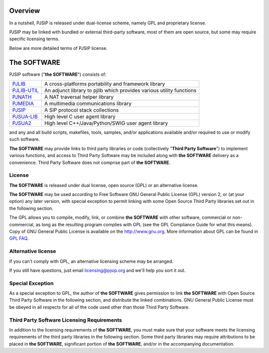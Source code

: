 Overview
=====================
In a nutshell, PJSIP is released under dual-license scheme, namely GPL and
proprietary license. 

PJSIP may be linked with bundled or external third-party software, most of 
them are open source, but some may require specific licensing terms.

Below are more detailed terms of PJSIP license.


The SOFTWARE
=====================
PJSIP software ("**the SOFTWARE**") consists of:

.. list-table::
   :header-rows: 0

   * - `PJLIB <../api/pjlib/index.html>`_
     - A cross-platforms portability and framework library
   * - `PJLIB-UTIL <../api/pjlib-util/index.html>`_
     - An adjunct library to pjlib which provides various utility functions
   * - `PJNATH <../api/pjnath/index.html>`_
     - A NAT traversal helper library
   * - `PJMEDIA <../api/pjmedia/index.html>`_
     - A multimedia communications library
   * - `PJSIP <../api/pjsip/index.html>`_
     - A SIP protocol stack collections
   * - `PJSUA-LIB <../api/pjsua-lib/index.html>`_
     - High level C user agent library
   * - `PJSUA2 <../api/pjsua2/index.html>`_
     - High level C++/Java/Python/SWIG user agent library

and any and all build scripts, makefiles, tools, samples, and/or applications available 
and/or required to use or modify such software.

**The SOFTWARE** may provide links to third party libraries or code (collectively 
"**Third Party Software**") to implement various functions, and access to Third Party Software 
may be included along with **the SOFTWARE** delivery as a convenience. Third Party Software 
does not comprise part of **the SOFTWARE**. 


License
------------------------
**The SOFTWARE** is released under dual license, open source (GPL) or 
an alternative license.

**The SOFTWARE** may be used according to Free Software GNU General Public License (GPL) version 2, 
or (at your option) any later version, with special exception to permit linking with 
some Open Source Third Party libraries set out in the following section.

The GPL allows you to compile, modify, link, or combine **the SOFTWARE** with other software, 
commercial or non-commercial, as long as the resulting program complies with GPL (see 
the GPL Compliance Guide for what this means). Copy of GNU General Public License is 
available on the http://www.gnu.org. More information about GPL can be found in
`GPL FAQ <http://www.gnu.org/licenses/gpl-faq.html>`__.

.. _alt_license:

Alternative license
------------------------
If you can't comply with GPL, an alternative licensing scheme may be arranged.

If you still have questions, just email licensing@pjsip.org and we'll help you sort it out.


Special Exception
------------------------
As a special exception to GPL, the author of **the SOFTWARE** gives permission to link 
**the SOFTWARE** with Open Source Third Party Software in the following section, and distribute
the linked combinations. GNU General Public License must be obeyed in all respects for all 
of the  code used other than those Third Party Software. 


Third Party Software Licensing Requirements
------------------------------------------------
In addition to the licensing requirements of **the SOFTWARE**, you must make sure that your 
software meets the licensing requirements of the third party libraries in the following 
section. Some third party libraries may require attributions to be placed in **the SOFTWARE**, 
significant portion of **the SOFTWARE**, and/or in the accompanying documentation. 

